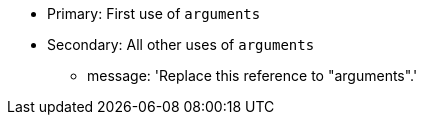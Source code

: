 * Primary: First use of ``++arguments++``
* Secondary: All other uses of ``++arguments++``
** message: 'Replace this reference to "arguments".'